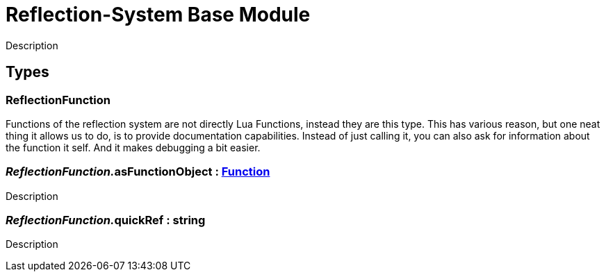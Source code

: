 = Reflection-System Base Module
:table-caption!:

Description

== Types

=== **ReflectionFunction**
Functions of the reflection system are not directly Lua Functions, instead they are this type.
This has various reason, but one neat thing it allows us to do, is to provide documentation capabilities.
Instead of just calling it, you can also ask for information about the function it self.
And it makes debugging a bit easier.

=== __ReflectionFunction.__**asFunctionObject** : xref:/reflection/classes/Function.adoc[Function]
Description

=== __ReflectionFunction.__**quickRef** : string
Description

